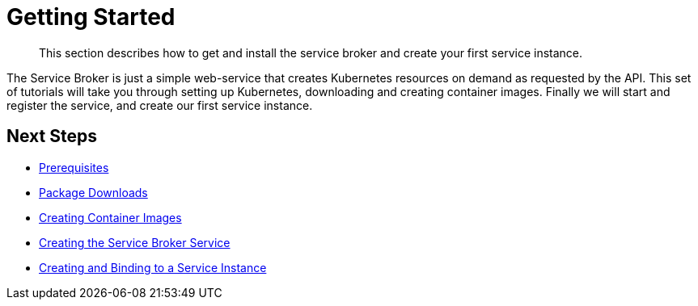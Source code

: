 = Getting Started

[abstract]
This section describes how to get and install the service broker and create your first service instance.

ifdef::env-github[]
:relfileprefix: ../
:imagesdir: https://github.com/couchbase/service-broker/raw/master/documentation/modules/ROOT/assets/images
endif::[]

The Service Broker is just a simple web-service that creates Kubernetes resources on demand as requested by the API.
This set of tutorials will take you through setting up Kubernetes, downloading and creating container images.
Finally we will start and register the service, and create our first service instance.

== Next Steps

* xref:install/prerequisites.adoc[Prerequisites]
* xref:install/packages.adoc[Package Downloads]
* xref:install/container.adoc[Creating Container Images]
* xref:install/kubernetes.adoc[Creating the Service Broker Service]
* xref:install/serviceinstance.adoc[Creating and Binding to a Service Instance]
